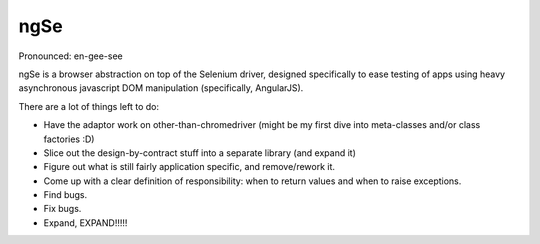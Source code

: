 ngSe
====
Pronounced: en-gee-see

ngSe is a browser abstraction on top of the Selenium driver, designed specifically to ease testing of apps using heavy asynchronous javascript DOM manipulation (specifically, AngularJS).

There are a lot of things left to do:

- Have the adaptor work on other-than-chromedriver (might be my first dive into meta-classes and/or class factories :D)
- Slice out the design-by-contract stuff into a separate library (and expand it)
- Figure out what is still fairly application specific, and remove/rework it.
- Come up with a clear definition of responsibility: when to return values and when to raise exceptions.
- Find bugs.
- Fix bugs.
- Expand, EXPAND!!!!!
